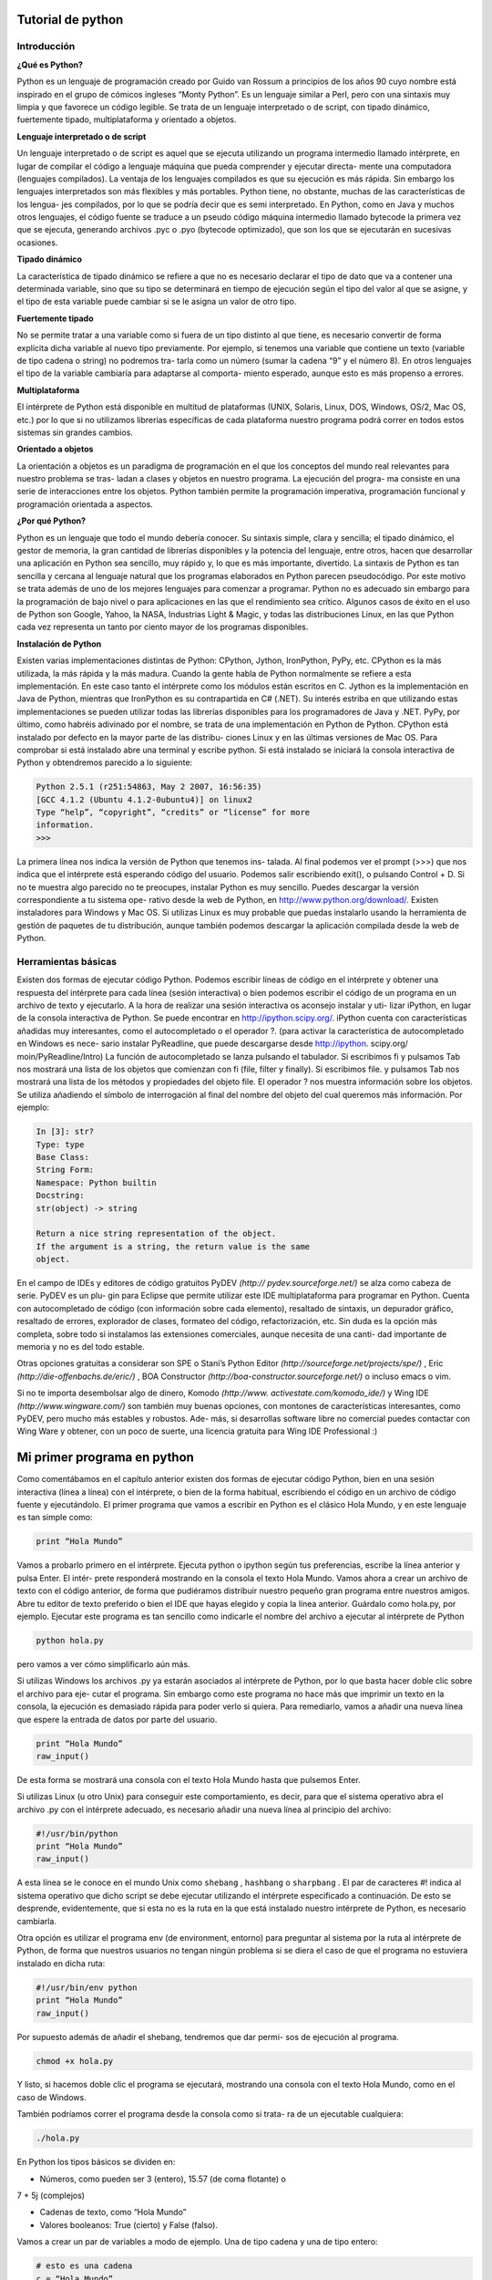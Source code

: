 **Tutorial de python**
========

.. image:: https://github.com/catetita/pyton-en-espanol/blob/master/1_PXHkfdYyliqb1qCrznu5TQ.jpeg


**Introducción**
-------
**¿Qué es Python?**

Python es un lenguaje de programación creado por Guido van Rossum 
a principios de los años 90 cuyo nombre está inspirado en el grupo de 
cómicos ingleses “Monty Python”. Es un lenguaje similar a Perl, pero 
con una sintaxis muy limpia y que favorece un código legible.
Se trata de un lenguaje interpretado o de script, con tipado dinámico, 
fuertemente tipado, multiplataforma y orientado a objetos.

**Lenguaje interpretado o de script**

Un lenguaje interpretado o de script es aquel que se ejecuta utilizando 
un programa intermedio llamado intérprete, en lugar de compilar el 
código a lenguaje máquina que pueda comprender y ejecutar directa-
mente una computadora (lenguajes compilados).
La ventaja de los lenguajes compilados es que su ejecución es más 
rápida. Sin embargo los lenguajes interpretados son más flexibles y más 
portables.
Python tiene, no obstante, muchas de las características de los lengua-
jes compilados, por lo que se podría decir que es semi interpretado. En 
Python, como en Java y muchos otros lenguajes, el código fuente se 
traduce a un pseudo código máquina intermedio llamado bytecode la 
primera vez que se ejecuta, generando archivos .pyc o .pyo (bytecode 
optimizado), que son los que se ejecutarán en sucesivas ocasiones.

**Tipado dinámico**

La característica de tipado dinámico se refiere a que no es necesario 
declarar el tipo de dato que va a contener una determinada variable, 
sino que su tipo se determinará en tiempo de ejecución según el tipo 
del valor al que se asigne, y el tipo de esta variable puede cambiar si se 
le asigna un valor de otro tipo.

**Fuertemente tipado**

No se permite tratar a una variable como si fuera de un tipo distinto 
al que tiene, es necesario convertir de forma explícita dicha variable 
al nuevo tipo previamente. Por ejemplo, si tenemos una variable que 
contiene un texto (variable de tipo cadena o string) no podremos tra-
tarla como un número (sumar la cadena “9” y el número 8). En otros 
lenguajes el tipo de la variable cambiaría para adaptarse al comporta-
miento esperado, aunque esto es más propenso a errores.

**Multiplataforma**

El intérprete de Python está disponible en multitud de plataformas 
(UNIX, Solaris, Linux, DOS, Windows, OS/2, Mac OS, etc.) por lo 
que si no utilizamos librerías específicas de cada plataforma nuestro 
programa podrá correr en todos estos sistemas sin grandes cambios.

**Orientado a objetos**

La orientación a objetos es un paradigma de programación en el que 
los conceptos del mundo real relevantes para nuestro problema se tras-
ladan a clases y objetos en nuestro programa. La ejecución del progra-
ma consiste en una serie de interacciones entre los objetos.
Python también permite la programación imperativa, programación 
funcional y programación orientada a aspectos.

**¿Por qué Python?**

Python es un lenguaje que todo el mundo debería conocer. Su sintaxis 
simple, clara y sencilla; el tipado dinámico, el gestor de memoria, la 
gran cantidad de librerías disponibles y la potencia del lenguaje, entre 
otros, hacen que desarrollar una aplicación en Python sea sencillo, muy 
rápido y, lo que es más importante, divertido.
La sintaxis de Python es tan sencilla y cercana al lenguaje natural que 
los programas elaborados en Python parecen pseudocódigo. Por este 
motivo se trata además de uno de los mejores lenguajes para comenzar 
a programar.
Python no es adecuado sin embargo para la programación de bajo 
nivel o para aplicaciones en las que el rendimiento sea crítico.
Algunos casos de éxito en el uso de Python son Google, Yahoo, la 
NASA, Industrias Light & Magic, y todas las distribuciones Linux, en 
las que Python cada vez representa un tanto por ciento mayor de los 
programas disponibles.

**Instalación de Python**

Existen varias implementaciones distintas de Python: CPython, 
Jython, IronPython, PyPy, etc.
CPython es la más utilizada, la más rápida y la más madura. Cuando la 
gente habla de Python normalmente se refiere a esta implementación. 
En este caso tanto el intérprete como los módulos están escritos en C.
Jython es la implementación en Java de Python, mientras que 
IronPython es su contrapartida en C# (.NET). Su interés estriba en 
que utilizando estas implementaciones se pueden utilizar todas las 
librerías disponibles para los programadores de Java y .NET.
PyPy, por último, como habréis adivinado por el nombre, se trata de 
una implementación en Python de Python.
CPython está instalado por defecto en la mayor parte de las distribu-
ciones Linux y en las últimas versiones de Mac OS. Para comprobar si 
está instalado abre una terminal y escribe python. Si está instalado se 
iniciará la consola interactiva de Python y obtendremos parecido a lo 
siguiente:

.. code-block:: nim

 Python 2.5.1 (r251:54863, May 2 2007, 16:56:35)
 [GCC 4.1.2 (Ubuntu 4.1.2-0ubuntu4)] on linux2
 Type “help”, “copyright”, “credits” or “license” for more 
 information.
 >>> 


La primera línea nos indica la versión de Python que tenemos ins-
talada. Al final podemos ver el prompt (>>>) que nos indica que el 
intérprete está esperando código del usuario. Podemos salir escribiendo 
exit(), o pulsando Control + D.
Si no te muestra algo parecido no te preocupes, instalar Python es muy 
sencillo. Puedes descargar la versión correspondiente a tu sistema ope-
rativo desde la web de Python, en http://www.python.org/download/. 
Existen instaladores para Windows y Mac OS. Si utilizas Linux es 
muy probable que puedas instalarlo usando la herramienta de gestión 
de paquetes de tu distribución, aunque también podemos descargar la 
aplicación compilada desde la web de Python.

**Herramientas básicas**
-----

Existen dos formas de ejecutar código Python. Podemos escribir líneas 
de código en el intérprete y obtener una respuesta del intérprete para 
cada línea (sesión interactiva) o bien podemos escribir el código de un 
programa en un archivo de texto y ejecutarlo.
A la hora de realizar una sesión interactiva os aconsejo instalar y uti-
lizar iPython, en lugar de la consola interactiva de Python. Se puede 
encontrar en http://ipython.scipy.org/. iPython cuenta con características 
añadidas muy interesantes, como el autocompletado o el operador ?. 
(para activar la característica de autocompletado en Windows es nece-
sario instalar PyReadline, que puede descargarse desde http://ipython.
scipy.org/ moin/PyReadline/Intro)
La función de autocompletado se lanza pulsando el tabulador. Si 
escribimos fi y pulsamos Tab nos mostrará una lista de los objetos 
que comienzan con fi (file, filter y finally). Si escribimos file. y 
pulsamos Tab nos mostrará una lista de los métodos y propiedades del 
objeto file.
El operador ? nos muestra información sobre los objetos. Se utiliza 
añadiendo el símbolo de interrogación al final del nombre del objeto 
del cual queremos más información. Por ejemplo:

.. code-block:: nim

 In [3]: str?
 Type: type
 Base Class:
 String Form:
 Namespace: Python builtin
 Docstring:
 str(object) -> string

 Return a nice string representation of the object.
 If the argument is a string, the return value is the same 
 object. 

En el campo de IDEs y editores de código gratuitos PyDEV *(http://
pydev.sourceforge.net/)* se alza como cabeza de serie. PyDEV es un plu-
gin para Eclipse que permite utilizar este IDE multiplataforma para 
programar en Python. Cuenta con autocompletado de código (con 
información sobre cada elemento), resaltado de sintaxis, un depurador 
gráfico, resaltado de errores, explorador de clases, formateo del código, 
refactorización, etc. Sin duda es la opción más completa, sobre todo si 
instalamos las extensiones comerciales, aunque necesita de una canti-
dad importante de memoria y no es del todo estable.

Otras opciones gratuitas a considerar son SPE o Stani’s Python Editor 
*(http://sourceforge.net/projects/spe/)* ,  Eric *(http://die-offenbachs.de/eric/)* , 
BOA Constructor *(http://boa-constructor.sourceforge.net/)* o incluso 
emacs o vim.

Si no te importa desembolsar algo de dinero, Komodo *(http://www.
activestate.com/komodo_ide/)* y Wing IDE *(http://www.wingware.com/)* 
son también muy buenas opciones, con montones de características 
interesantes, como PyDEV, pero mucho más estables y robustos. Ade-
más, si desarrollas software libre no comercial puedes contactar con 
Wing Ware y obtener, con un poco de suerte, una licencia gratuita para 
Wing IDE Professional :)

**Mi primer programa en python**
=======

Como comentábamos en el capítulo anterior existen dos formas de 
ejecutar código Python, bien en una sesión interactiva (línea a línea) 
con el intérprete, o bien de la forma habitual, escribiendo el código en 
un archivo de código fuente y ejecutándolo.
El primer programa que vamos a escribir en Python es el clásico Hola 
Mundo, y en este lenguaje es tan simple como:

.. code-block:: nim

 print “Hola Mundo”

Vamos a probarlo primero en el intérprete. Ejecuta python o ipython 
según tus preferencias, escribe la línea anterior y pulsa Enter. El intér-
prete responderá mostrando en la consola el texto Hola Mundo.
Vamos ahora a crear un archivo de texto con el código anterior, de 
forma que pudiéramos distribuir nuestro pequeño gran programa entre 
nuestros amigos. Abre tu editor de texto preferido o bien el IDE que 
hayas elegido y copia la línea anterior. Guárdalo como hola.py, por 
ejemplo.
Ejecutar este programa es tan sencillo como indicarle el nombre del 
archivo a ejecutar al intérprete de Python

.. code-block:: nim

 python hola.py

pero vamos a ver cómo simplificarlo aún más.

Si utilizas Windows los archivos .py ya estarán asociados al intérprete 
de Python, por lo que basta hacer doble clic sobre el archivo para eje-
cutar el programa. Sin embargo como este programa no hace más que 
imprimir un texto en la consola, la ejecución es demasiado rápida para 
poder verlo si quiera. Para remediarlo, vamos a añadir una nueva línea 
que espere la entrada de datos por parte del usuario.

.. code-block:: nim

 print “Hola Mundo”
 raw_input()


De esta forma se mostrará una consola con el texto Hola Mundo hasta 
que pulsemos Enter.

Si utilizas Linux (u otro Unix) para conseguir este comportamiento, es 
decir, para que el sistema operativo abra el archivo .py con el intérprete 
adecuado, es necesario añadir una nueva línea al principio del archivo:

.. code-block:: nim

 #!/usr/bin/python
 print “Hola Mundo”
 raw_input()

A esta línea se le conoce en el mundo Unix como ``shebang`` , ``hashbang`` 
o ``sharpbang`` . El par de caracteres #! indica al sistema operativo que 
dicho script se debe ejecutar utilizando el intérprete especificado a 
continuación. De esto se desprende, evidentemente, que si esta no es la 
ruta en la que está instalado nuestro intérprete de Python, es necesario 
cambiarla.

Otra opción es utilizar el programa env (de environment, entorno) 
para preguntar al sistema por la ruta al intérprete de Python, de forma 
que nuestros usuarios no tengan ningún problema si se diera el caso de 
que el programa no estuviera instalado en dicha ruta:

.. code-block:: nim

 #!/usr/bin/env python
 print “Hola Mundo”
 raw_input()

Por supuesto además de añadir el shebang, tendremos que dar permi-
sos de ejecución al programa.

.. code-block:: nim

 chmod +x hola.py

Y listo, si hacemos doble clic el programa se ejecutará, mostrando una 
consola con el texto Hola Mundo, como en el caso de Windows.

También podríamos correr el programa desde la consola como si trata-
ra de un ejecutable cualquiera:

.. code-block:: nim

 ./hola.py


En Python los tipos básicos se dividen en:

* Números, como pueden ser 3 (entero), 15.57 (de coma flotante) o 
7 + 5j (complejos)

* Cadenas de texto, como “Hola Mundo”
  
* Valores booleanos: True (cierto) y False (falso).
  
Vamos a crear un par de variables a modo de ejemplo. Una de tipo 
cadena y una de tipo entero:

.. code-block:: nim

 # esto es una cadena
 c = “Hola Mundo”
 # y esto es un entero
 e = 23
 # podemos comprobarlo con la función type
 type(c)
 type(e)


Como veis en Python, a diferencia de muchos otros lenguajes, no se 
declara el tipo de la variable al crearla. En Java, por ejemplo, escribiría-
mos:

.. code-block:: nim

 String c = “Hola Mundo”;
 int e = 23;

Este pequeño ejemplo también nos ha servido para presentar los 
comentarios inline en Python: cadenas de texto que comienzan con el 
carácter # y que Python ignora totalmente. Hay más tipos de comenta-
rios, de los que hablaremos más adelante.


**Números**
-------

Como decíamos, en Python se pueden representar números enteros, 
reales y complejos.

**Enteros**

Los números enteros son aquellos números positivos o negativos que 
no tienen decimales (además del cero). En Python se pueden repre-
sentar mediante el tipo int (de integer, entero) o el tipo long (largo). 
La única diferencia es que el tipo long permite almacenar números 
más grandes. Es aconsejable no utilizar el tipo long a menos que sea 
necesario, para no malgastar memoria.

El tipo int de Python se implementa a bajo nivel mediante un tipo 
long de C. Y dado que Python utiliza C por debajo, como C, y a dife-
rencia de Java, el rango de los valores que puede representar depende 
de la plataforma.

En la mayor parte de las máquinas el long de C se almacena utilizando 
32 bits, es decir, mediante el uso de una variable de tipo int de Python 
podemos almacenar números de -231 a 231 - 1, o lo que es lo mismo, de 
-2.147.483.648 a 2.147.483.647. En plataformas de 64 bits, el rango es 
de -9.223.372.036.854.775.808 hasta 9.223.372.036.854.775.807.

El tipo long de Python permite almacenar números de cualquier preci-
sión, estando limitados solo por la memoria disponible en la máquina.

Al asignar un número a una variable esta pasará a tener tipo int, a 
menos que el número sea tan grande como para requerir el uso del tipo 
long.

.. code-block:: nim

 # type(entero) devolvería int
 entero = 23

También podemos indicar a Python que un número se almacene usan-
do long añadiendo una L al final:

.. code-block:: nim

 # type(entero) devolvería long
 entero = 23L


El literal que se asigna a la variable también se puede expresar como 
un octal, anteponiendo un cero:

.. code-block:: nim

 # 027 octal = 23 en base 10
 entero = 027

o bien en hexadecimal, anteponiendo un 0x:

.. code-block:: nim

 # 0×17 hexadecimal = 23 en base 10
 entero = 0×17

**Reales**

Los números reales son los que tienen decimales. En Python se expre-
san mediante el tipo float. En otros lenguajes de programación, como 
C, tenemos también el tipo double, similar a float pero de mayor 
precisión (double = doble precisión). Python, sin embargo, implementa 
su tipo float a bajo nivel mediante una variable de tipo double de C, 
es decir, utilizando 64 bits, luego en Python siempre se utiliza doble 
precisión, y en concreto se sigue el estándar IEEE 754: 1 bit para el 
signo, 11 para el exponente, y 52 para la mantisa. Esto significa que los 
valores que podemos representar van desde ±2,2250738585072020 x 
10-308 hasta ±1,7976931348623157×10308.

La mayor parte de los lenguajes de programación siguen el mismo 
esquema para la representación interna. Pero como muchos sabréis 
esta tiene sus limitaciones, impuestas por el hardware. Por eso desde 
Python 2.4 contamos también con un nuevo tipo Decimal, para el 
caso de que se necesite representar fracciones de forma más precisa. 
Sin embargo este tipo está fuera del alcance de este tutorial, y sólo es 
necesario para el ámbito de la programación científica y otros rela-
cionados. Para aplicaciones normales podeis utilizar el tipo float sin 
miedo, como ha venido haciéndose desde hace años, aunque teniendo 
en cuenta que los números en coma flotante no son precisos (ni en este 
ni en otros lenguajes de programación).

Para representar un número real en Python se escribe primero la parte 
entera, seguido de un punto y por último la parte decimal.

.. code-block:: nim

 real = 0.2703


También se puede utilizar notación científica, y añadir una e (de expo-
nente) para indicar un exponente en base 10. Por ejemplo:

.. code-block:: nim

 real = 0.1e-3
sería equivalente a 0.1 x 10-3 = 0.1 x 0.001 = 0.0001

**Complejos**

Los números complejos son aquellos que tienen parte imaginaria. Si 
no conocías de su existencia, es más que probable que nunca lo vayas a 
necesitar, por lo que puedes saltarte este apartado tranquilamente. De 
hecho la mayor parte de lenguajes de programación carecen de este 
tipo, aunque sea muy utilizado por ingenieros y científicos en general.

En el caso de que necesitéis utilizar números complejos, o simplemen-
te tengáis curiosidad, os diré que este tipo, llamado complex en Python, 
también se almacena usando coma flotante, debido a que estos núme-
ros son una extensión de los números reales. En concreto se almacena 
en una estructura de C, compuesta por dos variables de tipo double, 
sirviendo una de ellas para almacenar la parte real y la otra para la 
parte imaginaria.

Los números complejos en Python se representan de la siguiente 
forma:

.. code-block:: nim

 complejo = 2.1 + 7.8j

**Operadores**


Veamos ahora qué podemos hacer con nuestros números usando los 
operadores por defecto. Para operaciones más complejas podemos 
recurrir al módulo ``math`` .



**Operadores aritméticos**


================== =============== ================= 
Operador             Descripción          Ejemplo
================== =============== ================= 
     ``+``            SUMA         r = 3 + 2    # r es 5
     ``-``            RESTA        r = 4 - 7    # r es -3
================== =============== ================= 






================= ================= ============================
Operador            Descripción        Ejemplo
================= ================= ============================
     ``-``          Negación           r = -7       # r es -7
     ``*``          Multiplicación     r = 2 * 6    # r es 12
     ``**``         Exponente          r = 2 * * 6   # r es 64
     ``/``          División           r = 3.5 / 2  # r es 1.75
     ``//``         División entera    r = 3.5 // 2 # r es 1.0
     ``%``          Módulo             r = 7 % 2    # r es 1
================= ================= ============================ 


Puede que tengáis dudas sobre cómo funciona el operador de módulo, 
y cuál es la diferencia entre división y división entera.

El operador de módulo no hace otra cosa que devolvernos el resto de 
la división entre los dos operandos. En el ejemplo, 7/2 sería 3, con 1 de 
resto, luego el módulo es 1.

La diferencia entre división y división entera no es otra que la que 
indica su nombre. En la división el resultado que se devuelve es un 
número real, mientras que en la división entera el resultado que se 
devuelve es solo la parte entera.

No obstante hay que tener en cuenta que si utilizamos dos operandos 
enteros, Python determinará que queremos que la variable resultado 
también sea un entero, por lo que el resultado de, por ejemplo, 3 / 2 y 
3 // 2 sería el mismo: 1.

Si quisiéramos obtener los decimales necesitaríamos que al menos uno 
de los operandos fuera un número real, bien indicando los decimales

.. code-block:: nim

 r = 3.0 / 2


o bien utilizando la función float (no es necesario que sepais lo que 
significa el término función, ni que recordeis esta forma, lo veremos un 
poco más adelante):

.. code-block:: nim

 r = float(3) / 2


Esto es así porque cuando se mezclan tipos de números, Python con-
vierte todos los operandos al tipo más complejo de entre los tipos de 
los operandos.

**Operadores a nivel de bit**

Si no conocéis estos operadores es poco probable que vayáis a necesi-
tarlos, por lo que podéis obviar esta parte. Si aún así tenéis curiosidad 
os diré que estos son operadores que actúan sobre las representaciones 
en binario de los operandos.

Por ejemplo, si veis una operación como 3 & 2, lo que estais viendo es 
un and bit a bit entre los números binarios 11 y 10 (las representacio-
nes en binario de 3 y 2).

El operador ``and`` (&), del inglés “y”, devuelve 1 si el primer bit operando 
es 1 y el segundo bit operando es 1. Se devuelve 0 en caso contrario.

El resultado de aplicar and bit a bit a 11 y 10 sería entonces el número 
binario 10, o lo que es lo mismo, 2 en decimal (el primer dígito es 1 
para ambas cifras, mientras que el segundo es 1 sólo para una de ellas).

El operador ``or`` (|), del inglés “o”, devuelve 1 si el primer operando es 1 
o el segundo operando es 1. Para el resto de casos se devuelve 0.

El operador ``xor`` u or exclusivo (^) devuelve 1 si uno de los operandos 
es 1 y el otro no lo es.

El operador ``not`` (~), del inglés “no”, sirve para negar uno a uno cada 
bit; es decir, si el operando es 0, cambia a 1 y si es 1, cambia a 0.

Por último los operadores de desplazamiento (<< y >>) sirven para 
desplazar los bits n posiciones hacia la izquierda o la derecha.

========= =================== ======================
Operador   Descripción         Ejemplo
========= =================== ======================
&             and             r = 3 & 2  # r es 2
|             or              r = 3 | 2  # r es 3
^             xor             r = 3 ^ 2  # r es 1
~             not             r = ~3     # r es -4
<<        Desplazamiento izq. r = 3 << 1 # r es 6
>>        Desplazamiento der. r = 3 >> 1 # r es 1
========= =================== ======================


**Cadenas**

Las cadenas no son más que texto encerrado entre comillas simples 
(‘cadena’) o dobles (“cadena”). Dentro de las comillas se pueden 
añadir caracteres especiales escapándolos con \, como \n, el carácter de 
nueva línea, o \t, el de tabulación.

Una cadena puede estar precedida por el carácter u o el carácter r, los 
cuales indican, respectivamente, que se trata de una cadena que utiliza 
codificación Unicode y una cadena raw (del inglés, cruda). Las cade-
nas raw se distinguen de las normales en que los caracteres escapados 
mediante la barra invertida (\) no se sustituyen por sus contrapartidas. 
Esto es especialmente útil, por ejemplo, para las expresiones regulares, 
como veremos en el capítulo correspondiente.

.. code-block:: nim

 unicode = u”äóè”
 raw = r”\n”

También es posible encerrar una cadena entre triples comillas (simples 
o dobles). De esta forma podremos escribir el texto en varias líneas, y 
al imprimir la cadena, se respetarán los saltos de línea que introdujimos 
sin tener que recurrir al carácter \n, así como las comillas sin tener que 
escaparlas.

.. code-block:: nim

 triple = “““primera linea
      esto se vera en otra linea”””


Las cadenas también admiten operadores como +, que funciona realizando una concatenación de las cadenas utilizadas como operandos y ,
en la que se repite la cadena tantas veces como lo indique el número 
utilizado como segundo operando.

.. code-block:: nim

 a = “uno”
 b = “dos”

 c = a + b # c es “unodos”
 c = a * 3 # c es “unounouno”

**Booleanos**

Como decíamos al comienzo del capítulo una variable de tipo boolea-
no sólo puede tener dos valores: True (cierto) y False (falso). Estos 
valores son especialmente importantes para las expresiones condicio-
nales y los bucles, como veremos más adelante.

En realidad el tipo bool (el tipo de los booleanos) es una subclase del 
tipo int. Puede que esto no tenga mucho sentido para tí si no conoces 
los términos de la orientación a objetos, que veremos más adelante, 
aunque tampoco es nada importante.

Estos son los distintos tipos de operadores con los que podemos traba-
jar con valores booleanos, los llamados operadores lógicos o condicio-
nales:

========== ================== ===================================
Operador      Descripción        Ejemplo
========== ================== ===================================
and        ¿se cumple a y b?    r = True and False # r es False
or         ¿se cumple a o b?    r = True or False  # r es True
not        No a                 r = not True   # r es False
========== ================== ===================================

Los valores booleanos son además el resultado de expresiones que 
utilizan operadores relacionales (comparaciones entre valores):

========= ============================ ==========================
Operador    Descripción                  Ejemplo
========= ============================ ==========================
==          ¿son iguales a y b?          r = 5 == 3 # r es False
!=          ¿son distintos a y b?        r = 5 != 3 # r es True
<           ¿es a menor que b?           r = 5 < 3  # r es False
>           ¿es a mayor que b?           r = 5 > 3  # r es True
<=          ¿es a menor o igual que b?   r = 5 <= 5 # r es True
>=          ¿es a mayor o igual que b?   r = 5 >= 3 # r es True
========= ============================ ==========================

**Colecciones**
-------------

En el capítulo anterior vimos algunos tipos básicos, como los números, 
las cadenas de texto y los booleanos. En esta lección veremos algunos 
tipos de colecciones de datos: listas, tuplas y diccionarios.

**Lista**

La lista es un tipo de colección ordenada. Sería equivalente a lo que en 
otros lenguajes se conoce por arrays, o vectores.

Las listas pueden contener cualquier tipo de dato: números, cadenas, 
booleanos, … y también listas.

Crear una lista es tan sencillo como indicar entre corchetes, y separa-
dos por comas, los valores que queremos incluir en la lista:

.. code-block:: nim

 l = [22, True, “una lista”, [1, 2]]

Podemos acceder a cada uno de los elementos de la lista escribiendo el 
nombre de la lista e indicando el índice del elemento entre corchetes. 
Ten en cuenta sin embargo que el índice del primer elemento de la 
lista es 0, y no 1:

.. code-block:: nim

 l = [11, False]
 mi_var = l[0] # mi_var vale 11


Si queremos acceder a un elemento de una lista incluida dentro de otra 
lista tendremos que utilizar dos veces este operador, primero para in-
dicar a qué posición de la lista exterior queremos acceder, y el segundo 
para seleccionar el elemento de la lista interior:

.. code-block:: nim

 l = [“una lista”, [1, 2]] 
 mi_var = l[1][0] # mi_var vale 1

También podemos utilizar este operador para modificar un elemento 
de la lista si lo colocamos en la parte izquierda de una asignación:

.. code-block:: nim

 l = [22, True]
 l[0] = 99 # Con esto l valdrá [99, True]

El uso de los corchetes para acceder y modificar los elementos de una 
lista es común en muchos lenguajes, pero Python nos depara varias 
sorpresas muy agradables.

Una curiosidad sobre el operador [] de Python es que podemos utili-
zar también números negativos. Si se utiliza un número negativo como 
índice, esto se traduce en que el índice empieza a contar desde el final, 
hacia la izquierda; es decir, con [-1] accederíamos al último elemento 
de la lista, con [-2] al penúltimo, con [-3], al antepenúltimo, y así 
sucesivamente.

Otra cosa inusual es lo que en Python se conoce como slicing o parti-
cionado, y que consiste en ampliar este mecanismo para permitir selec-
cionar porciones de la lista. Si en lugar de un número escribimos dos 
números inicio y fin separados por dos puntos (inicio:fin) Python 
interpretará que queremos una lista que vaya desde la posición inicio 
a la posición fin, sin incluir este último. Si escribimos tres números 
(inicio:fin:salto) en lugar de dos, el tercero se utiliza para determi-
nar cada cuantas posiciones añadir un elemento a la lista.

.. code-block:: nim

 l = [99, True, “una lista”, [1, 2]] 
 mi_var = l[0:2]   # mi_var vale [99, True]
 mi_var = l[0:4:2] # mi_var vale [99, “una lista”]

Los números negativos también se pueden utilizar en un slicing, con el 
mismo comportamiento que se comentó anteriormente.

Hay que mencionar así mismo que no es necesario indicar el principio 
y el final del slicing, sino que, si estos se omiten, se usarán por defecto 
las posiciones de inicio y fin de la lista, respectivamente:

.. code-block:: nim

 l = [99, True, “una lista”]
 mi_var = l[1:]  # mi_var vale [True, “una lista”]
 mi_var = l[:2]  # mi_var vale [99, True]
 mi_var = l[:]   # mi_var vale [99, True, “una lista”]
 mi_var = l[::2] # mi_var vale [99, “una lista”]

También podemos utilizar este mecanismo para modificar la lista:

.. code-block:: nim

 l = [99, True, “una lista”, [1, 2]]
 l[0:2] = [0, 1] # l vale [0, 1, “una lista”, [1, 2]]

pudiendo incluso modificar el tamaño de la lista si la lista de la parte 
derecha de la asignación tiene un tamaño menor o mayor que el de la 
selección de la parte izquierda de la asignación:

.. code-block:: nim

 l[0:2] = [False] # l vale [False, “una lista”, [1, 2]]

En todo caso las listas ofrecen mecanismos más cómodos para ser mo-
dificadas a través de las funciones de la clase correspondiente, aunque 
no veremos estos mecanismos hasta más adelante, después de explicar 
lo que son las clases, los objetos y las funciones.

**Tuplas** 

Todo lo que hemos explicado sobre las listas se aplica también a las 
tuplas, a excepción de la forma de definirla, para lo que se utilizan 
paréntesis en lugar de corchetes.

.. code-block:: nim

 t = (1, 2, True, “python”)

En realidad el constructor de la tupla es la coma, no el paréntesis, pero 
el intérprete muestra los paréntesis, y nosotros deberíamos utilizarlos, 
por claridad.

.. code-block:: nim

 >>> t = 1, 2, 3
 >>> type(t)
 type “tuple”

Además hay que tener en cuenta que es necesario añadir una coma 
para tuplas de un solo elemento, para diferenciarlo de un elemento 
entre paréntesis.

.. code-block:: nim

 >>> t = (1)
 >>> type(t)
 type “int”
 >>> t = (1,)
 >>> type(t)
 type “tuple”

Para referirnos a elementos de una tupla, como en una lista, se usa el 
operador []:

.. code-block:: nim

 mi_var = t[0] # mi_var es 1
 mi_var = t[0:2] # mi_var es (1, 2)

Podemos utilizar el operador [] debido a que las tuplas, al igual que 
las listas, forman parte de un tipo de objetos llamados secuencias. 
Permitirme un pequeño inciso para indicaros que las cadenas de texto 
también son secuencias, por lo que no os extrañará que podamos hacer 
cosas como estas:

.. code-block:: nim

 c = “hola mundo”
 c[0]   # h
 c[5:]  # mundo
 c[::3] # hauo

Volviendo al tema de las tuplas, su diferencia con las listas estriba en 
que las tuplas no poseen estos mecanismos de modificación a través 
de funciones tan útiles de los que hablábamos al final de la anterior 
sección.

Además son inmutables, es decir, sus valores no se pueden modificar 
una vez creada; y tienen un tamaño fijo.

A cambio de estas limitaciones las tuplas son más “ligeras” que las 
listas, por lo que si el uso que le vamos a dar a una colección es muy 
básico, puedes utilizar tuplas en lugar de listas y ahorrar memoria.

**Diccionarios**

Los diccionarios, también llamados matrices asociativas, deben su 
nombre a que son colecciones que relacionan una clave y un valor. Por 
ejemplo, veamos un diccionario de películas y directores:

.. code-block:: nim

 d = {“Love Actually “: “Richard Curtis”,
     “Kill Bill”: “Tarantino”,
 “Amélie”: “Jean-Pierre Jeunet”}

El primer valor se trata de la clave y el segundo del valor asociado 
a la clave. Como clave podemos utilizar cualquier valor inmutable: 
podríamos usar números, cadenas, booleanos, tuplas, … pero no listas 
o diccionarios, dado que son mutables. Esto es así porque los diccio-
narios se implementan como tablas hash, y a la hora de introducir un 
nuevo par clave-valor en el diccionario se calcula el hash de la clave 
para después poder encontrar la entrada correspondiente rápidamente. 
Si se modificara el objeto clave después de haber sido introducido en el 
diccionario, evidentemente, su hash también cambiaría y no podría ser 
encontrado.

La diferencia principal entre los diccionarios y las listas o las tuplas es 
que a los valores almacenados en un diccionario se les accede no por su 
índice, porque de hecho no tienen orden, sino por su clave, utilizando 
de nuevo el operador [].

.. code-block:: nim

 d[“Love Actually “] # devuelve “Richard Curtis”

Al igual que en listas y tuplas también se puede utilizar este operador 
para reasignar valores.

.. code-block:: nim

 d[“Kill Bill”] = “Quentin Tarantino”

Sin embargo en este caso no se puede utilizar slicing, entre otras cosas 
porque los diccionarios no son secuencias, si no mappings (mapeados, 
asociaciones).


**Control de flujo**
------------------

En esta lección vamos a ver los condicionales y los bucles.

**Sentencias condicionales**

Si un programa no fuera más que una lista de órdenes a ejecutar de 
forma secuencial, una por una, no tendría mucha utilidad. Los con-
dicionales nos permiten comprobar condiciones y hacer que nuestro 
programa se comporte de una forma u otra, que ejecute un fragmento 
de código u otro, dependiendo de esta condición.

Aquí es donde cobran su importancia el tipo booleano y los operadores 
lógicos y relacionales que aprendimos en el capítulo sobre los tipos 
básicos de Python.

**if**

La forma más simple de un estamento condicional es un if (del inglés 
si) seguido de la condición a evaluar, dos puntos (:) y en la siguiente 
línea e indentado, el código a ejecutar en caso de que se cumpla dicha 
condición.

.. code-block:: nim

 fav = “mundogeek.net”
 # si (if) fav es igual a “mundogeek.net”
 if fav == “mundogeek.net”:
    print “Tienes buen gusto!”
    print “Gracias”

Como veis es bastante sencillo.

Eso si, aseguraros de que indentáis el código tal cual se ha hecho en el 
ejemplo, es decir, aseguraros de pulsar Tabulación antes de las dos ór-
denes print, dado que esta es la forma de Python de saber que vuestra 
intención es la de que los dos print se ejecuten sólo en el caso de que 
se cumpla la condición, y no la de que se imprima la primera cadena si 
se cumple la condición y la otra siempre, cosa que se expresaría así:

.. code-block:: nim

 if fav == “mundogeek.net”:
    print “Tienes buen gusto!”
 print “Gracias”


En otros lenguajes de programación los bloques de código se determi-
nan encerrándolos entre llaves, y el indentarlos no se trata más que de 
una buena práctica para que sea más sencillo seguir el flujo del progra-
ma con un solo golpe de vista. Por ejemplo, el código anterior expresa-
do en Java sería algo así:

.. code-block:: nim

 String fav = “mundogeek.net”;
 if (fav.equals(“mundogeek.net”)){
    System.out.println(“Tienes buen gusto!”);
    System.out.println(“Gracias”);
 }

Sin embargo, como ya hemos comentado, en Python se trata de una 
obligación, y no de una elección. De esta forma se obliga a los progra-
madores a indentar su código para que sea más sencillo de leer :)

**if … else**

Vamos a ver ahora un condicional algo más complicado. ¿Qué haría-
mos si quisiéramos que se ejecutaran unas ciertas órdenes en el caso de 
que la condición no se cumpliera? Sin duda podríamos añadir otro if 
que tuviera como condición la negación del primero:

.. code-block:: nim

 if fav == “mundogeek.net”:
    print “Tienes buen gusto!”
    print “Gracias”
 if fav != “mundogeek.net”:
    print “Vaya, que lástima”
 
pero el condicional tiene una segunda construcción mucho más útil:

.. code-block:: nim
 if fav == “mundogeek.net”:
    print “Tienes buen gusto!”
    print “Gracias”
 else:
    print “Vaya, que lástima”

Vemos que la segunda condición se puede sustituir con un else (del 
inglés: si no, en caso contrario). Si leemos el código vemos que tiene 
bastante sentido: “si fav es igual a mundogeek.net, imprime esto y esto, 
si no, imprime esto otro”.

**if … elif … elif … else**

Todavía queda una construcción más que ver, que es la que hace uso 
del elif.

.. code-block:: nim

 if numero < 0:
    print “Negativo”
 elif numero > 0:
    print “Positivo”
 else:
    print “Cero”

elif es una contracción de else if, por lo tanto elif numero > 0 puede 
leerse como “si no, si numero es mayor que 0”. Es decir, primero se 
evalúa la condición del if. Si es cierta, se ejecuta su código y se con-
tinúa ejecutando el código posterior al condicional; si no se cumple, 
se evalúa la condición del elif. Si se cumple la condición del elif 
se ejecuta su código y se continua ejecutando el código posterior al 
condicional; si no se cumple y hay más de un elif se continúa con el 
siguiente en orden de aparición. Si no se cumple la condición del if ni 
de ninguno de los elif, se ejecuta el código del else.

**A if C else B**

También existe una construcción similar al operador ? de otros lengua-
jes, que no es más que una forma compacta de expresar un if else. En 
esta construcción se evalúa el predicado C y se devuelve A si se cumple 
o B si no se cumple: A if C else B. Veamos un ejemplo:

.. code-block:: nim

 var = “par” if (num % 2 == 0) else “impar”

Y eso es todo. Si conocéis otros lenguajes de programación puede que 
esperarais que os hablara ahora del switch, pero en Python no existe 
esta construcción, que podría emularse con un simple diccionario, así 
que pasemos directamente a los bucles.

**Bucles**
---------
___________

Mientras que los condicionales nos permiten ejecutar distintos frag-
mentos de código dependiendo de ciertas condiciones, los bucles nos 
permiten ejecutar un mismo fragmento de código un cierto número de 
veces, mientras se cumpla una determinada condición.

**while**

El bucle while (mientras) ejecuta un fragmento de código mientras se 
cumpla una condición.

.. code-block:: nim

 edad = 0
 while edad < 18:
    edad = edad + 1
    print “Felicidades, tienes “ + str(edad)

La variable edad comienza valiendo 0. Como la condición de que edad 
es menor que 18 es cierta (0 es menor que 18), se entra en el bucle. 
Se aumenta edad en 1 y se imprime el mensaje informando de que 
el usuario ha cumplido un año. Recordad que el operador + para las 
cadenas funciona concatenando ambas cadenas. Es necesario utilizar 
la función str (de ``string``, cadena) para crear una cadena a partir del 
número, dado que no podemos concatenar números y cadenas, pero ya 
comentaremos esto y mucho más en próximos capítulos.

Ahora se vuelve a evaluar la condición, y 1 sigue siendo menor que 18, 
por lo que se vuelve a ejecutar el código que aumenta la edad en un 
año e imprime la edad en la pantalla. El bucle continuará ejecutándose 
hasta que edad sea igual a 18, momento en el cual la condición dejará 
de cumplirse y el programa continuaría ejecutando las instrucciones 
siguientes al bucle.

Ahora imaginemos que se nos olvidara escribir la instrucción que 
aumenta la edad. En ese caso nunca se llegaría a la condición de que 
edad fuese igual o mayor que 18, siempre sería 0, y el bucle continuaría 
indefinidamente escribiendo en pantalla Has cumplido 0.

Esto es lo que se conoce como un bucle infinito.

Sin embargo hay situaciones en las que un bucle infinito es útil. Por 
ejemplo, veamos un pequeño programa que repite todo lo que el usua-
rio diga hasta que escriba adios.

.. code-block:: nim

 while True:
    entrada = raw_input(“> “)
    if entrada == “adios”:
        break
    else:
        print entrada

Para obtener lo que el usuario escriba en pantalla utilizamos la función 
raw_input. No es necesario que sepais qué es una función ni cómo 
funciona exactamente, simplemente aceptad por ahora que en cada 
iteración del bucle la variable entrada contendrá lo que el usuario 
escribió hasta pulsar Enter.

Comprobamos entonces si lo que escribió el usuario fue adios, en cuyo 
caso se ejecuta la orden break o si era cualquier otra cosa, en cuyo caso 
se imprime en pantalla lo que el usuario escribió.

La palabra clave break (romper) sale del bucle en el que estamos.

Este bucle se podría haber escrito también, no obstante, de la siguiente 
forma:

.. code-block:: nim

 salir = False
 while not salir:
    entrada = raw_input()
    if entrada == “adios”:
        salir = True
    else:
        print entrada

pero nos ha servido para ver cómo funciona break.
Otra palabra clave que nos podemos encontrar dentro de los bucles es 
continue (continuar). Como habréis adivinado no hace otra cosa que 
pasar directamente a la siguiente iteración del bucle.

.. code-block:: nim

 edad = 0
 while edad < 18:
    edad = edad + 1
    if edad % 2 == 0:
        continue
    print “Felicidades, tienes “ + str(edad)

Como veis esta es una pequeña modificación de nuestro programa de 
felicitaciones. En esta ocasión hemos añadido un if que comprueba si 
la edad es par, en cuyo caso saltamos a la próxima iteración en lugar de 
imprimir el mensaje. Es decir, con esta modificación el programa sólo 
imprimiría felicitaciones cuando la edad fuera impar.

**for … in**

A los que hayáis tenido experiencia previa con según que lenguajes este 
bucle os va a sorprender gratamente. En Python for se utiliza como 
una forma genérica de iterar sobre una secuencia. Y como tal intenta 
facilitar su uso para este fin.

Este es el aspecto de un bucle for en Python:

.. code-block:: nim

 secuencia = [“uno”, “dos”, “tres”]
 for elemento in secuencia:
    print elemento

Como hemos dicho los for se utilizan en Python para recorrer secuen-
cias, por lo que vamos a utilizar un tipo secuencia, como es la lista, para 
nuestro ejemplo.

Leamos la cabecera del bucle como si de lenguaje natural se tratara: 
“para cada elemento en secuencia”. Y esto es exactamente lo que hace 
el bucle: para cada elemento que tengamos en la secuencia, ejecuta 
estas líneas de código.

Lo que hace la cabecera del bucle es obtener el siguiente elemento de 
la secuencia secuencia y almacenarlo en una variable de nombre ele-
mento. Por esta razón en la primera iteración del bucle elemento valdrá 
“uno”, en la segunda “dos”, y en la tercera “tres”.

Fácil y sencillo.

En C o C++, por ejemplo, lo que habríamos hecho sería iterar sobre las 
posiciones, y no sobre los elementos:

.. code-block:: nim

 int mi_array[] = {1, 2, 3, 4, 5};
 int i;
 for(i = 0; i < 5; i++) {
    printf(“%d\n”, mi_array[i]);
 }

Es decir, tendríamos un bucle for que fuera aumentando una variable 
i en cada iteración, desde 0 al tamaño de la secuencia, y utilizaríamos 
esta variable a modo de índice para obtener cada elemento e imprimir-
lo.

Como veis el enfoque de Python es más natural e intuitivo.

Pero, ¿qué ocurre si quisiéramos utilizar el for como si estuviéramos en 
C o en Java, por ejemplo, para imprimir los números de 30 a 50? No os 
preocupéis, porque no necesitaríais crear una lista y añadir uno a uno 
los números del 30 al 50. Python proporciona una función llamada 
range (rango) que permite generar una lista que vaya desde el primer 
número que le indiquemos al segundo. Lo veremos después de ver al 
fin a qué se refiere ese término tan recurrente: las funciones.

**funCiones**
------------

Una función es un fragmento de código con un nombre asociado que 
realiza una serie de tareas y devuelve un valor. A los fragmentos de 
código que tienen un nombre asociado y no devuelven valores se les 
suele llamar procedimientos. En Python no existen los procedimien-
tos, ya que cuando el programador no especifica un valor de retorno la 
función devuelve el valor None (nada), equivalente al null de Java.

Además de ayudarnos a programar y depurar dividiendo el programa 
en partes las funciones también permiten reutilizar código.

En Python las funciones se declaran de la siguiente forma:

.. code-block:: nim

 def mi_funcion(param1, param2):
    print param1
    print param2

Es decir, la palabra clave def seguida del nombre de la función y entre 
paréntesis los argumentos separados por comas. A continuación, en 
otra línea, indentado y después de los dos puntos tendríamos las líneas 
de código que conforman el código a ejecutar por la función.

También podemos encontrarnos con una cadena de texto como 
primera línea del cuerpo de la función. Estas cadenas se conocen con 
el nombre de docstring (cadena de documentación) y sirven, como su 
nombre indica, a modo de documentación de la función.

.. code-block:: nim

 def mi_funcion(param1, param2):
    “““Esta funcion imprime los dos valores pasados
    como parametros”””
    print param1
    print param2

Esto es lo que imprime el opeardor ? de iPython o la función help 
del lenguaje para proporcionar una ayuda sobre el uso y utilidad de 
las funciones. Todos los objetos pueden tener docstrings, no solo las 
funciones, como veremos más adelante.

Volviendo a la declaración de funciones, es importante aclarar que 
al declarar la función lo único que hacemos es asociar un nombre al 
fragmento de código que conforma la función, de forma que podamos 
ejecutar dicho código más tarde referenciándolo por su nombre. Es 
decir, a la hora de escribir estas líneas no se ejecuta la función. Para 
llamar a la función (ejecutar su código) se escribiría:

.. code-block:: nim

 mi_funcion(“hola”, 2)

Es decir, el nombre de la función a la que queremos llamar seguido de 
los valores que queramos pasar como parámetros entre paréntesis. La 
asociación de los parámetros y los valores pasados a la función se hace 
normalmente de izquierda a derecha: como a param1 le hemos dado un 
valor “hola” y param2 vale 2, mi_funcion imprimiría hola en una línea, 
y a continuación 2.

Sin embargo también es posible modificar el orden de los parámetros 
si indicamos el nombre del parámetro al que asociar el valor a la hora 
de llamar a la función:

.. code-block:: nim

 mi_funcion(param2 = 2, param1 = “hola”)

El número de valores que se pasan como parámetro al llamar a la fun-
ción tiene que coincidir con el número de parámetros que la función 
acepta según la declaración de la función. En caso contrario Python se 
quejará:

.. code-block:: nim

 >>> mi_funcion(“hola”)
 Traceback (most recent call last):
 File “<stdin>”, line 1, in <module>
 TypeError: mi_funcion() takes exactly 2 arguments (1 given)

También es posible, no obstante, definir funciones con un número va-
riable de argumentos, o bien asignar valores por defecto a los paráme-
tros para el caso de que no se indique ningún valor para ese parámetro 
al llamar a la función.

Los valores por defecto para los parámetros se definen situando un 
signo igual después del nombre del parámetro y a continuación el valor 
por defecto:

.. code-block:: nim

 def imprimir(texto, veces = 1):
    print veces * texto

En el ejemplo anterior si no indicamos un valor para el segundo 
parámetro se imprimirá una sola vez la cadena que le pasamos como 
primer parámetro:

.. code-block:: nim

 >>> imprimir(“hola”)
 hola

si se le indica otro valor, será este el que se utilice:

.. code-block:: nim
 >>> imprimir(“hola”, 2)
 holahola

Para definir funciones con un número variable de argumentos coloca-
mos un último parámetro para la función cuyo nombre debe preceder-
se de un signo :

.. code-block:: nim

 def varios(param1, param2, *otros):
    for val in otros:
        print val

.. code-block:: nim

 varios(1, 2)
 varios(1, 2, 3)
 varios(1, 2, 3, 4)

Esta sintaxis funciona creando una tupla (de nombre otros en el 
ejemplo) en la que se almacenan los valores de todos los parámetros 
extra pasados como argumento. Para la primera llamada, varios(1, 2), 
la tupla otros estaría vacía dado que no se han pasado más parámetros 
que los dos definidos por defecto, por lo tanto no se imprimiría nada. 
En la segunda llamada otros valdría (3, ), y en la tercera (3, 4).


También se puede preceder el nombre del último parámetro con * * , en 
cuyo caso en lugar de una tupla se utilizaría un diccionario. Las claves 
de este diccionario serían los nombres de los parámetros indicados al 
llamar a la función y los valores del diccionario, los valores asociados a 
estos parámetros.

En el siguiente ejemplo se utiliza la función items de los diccionarios, 
que devuelve una lista con sus elementos, para imprimir los parámetros 
que contiene el diccionario.

.. code-block:: nim

 def varios(param1, param2, **otros):
    for i in otros.items():
        print i
 varios(1, 2, tercero = 3)

Los que conozcáis algún otro lenguaje de programación os estaréis 
preguntando si en Python al pasar una variable como argumento de 
una función estas se pasan por referencia o por valor. En el paso por 
referencia lo que se pasa como argumento es una referencia o puntero 
a la variable, es decir, la dirección de memoria en la que se encuentra el 
contenido de la variable, y no el contenido en si. En el paso por valor, 
por el contrario, lo que se pasa como argumento es el valor que conte-
nía la variable.

La diferencia entre ambos estriba en que en el paso por valor los 
cambios que se hagan sobre el parámetro no se ven fuera de la fun-
ción, dado que los argumentos de la función son variables locales a la 
función que contienen los valores indicados por las variables que se 
pasaron como argumento. Es decir, en realidad lo que se le pasa a la 
función son copias de los valores y no las variables en si.
Si quisiéramos modificar el valor de uno de los argumentos y que estos 
cambios se reflejaran fuera de la función tendríamos que pasar el pará-
metro por referencia.

En C los argumentos de las funciones se pasan por valor, aunque se 
puede simular el paso por referencia usando punteros. En Java también 
se usa paso por valor, aunque para las variables que son objetos lo que 
se hace es pasar por valor la referencia al objeto, por lo que en realidad 
parece paso por referencia.

En Python también se utiliza el paso por valor de referencias a objetos,
como en Java, aunque en el caso de Python, a diferencia de Java, todo 
es un objeto (para ser exactos lo que ocurre en realidad es que al objeto 
se le asigna otra etiqueta o nombre en el espacio de nombres local de la 
función).

Sin embargo no todos los cambios que hagamos a los parámetros 
dentro de una función Python se reflejarán fuera de esta, ya que hay 
que tener en cuenta que en Python existen objetos inmutables, como 
las tuplas, por lo que si intentáramos modificar una tupla pasada como 
parámetro lo que ocurriría en realidad es que se crearía una nueva ins-
tancia, por lo que los cambios no se verían fuera de la función.

Veamos un pequeño programa para demostrarlo. En este ejemplo 
se hace uso del método append de las listas. Un método no es más 
que una función que pertenece a un objeto, en este caso a una lista; y 
append, en concreto, sirve para añadir un elemento a una lista.

.. code-block:: nim

 def f(x, y):
    x = x + 3
    y.append(23)
    print x, y

.. code-block:: nim

 x = 22
 y = [22]
 f(x, y)
 print x, y

El resultado de la ejecución de este programa sería

.. code-block:: nim

 25 [22, 23]
 22 [22, 23]

Como vemos la variable x no conserva los cambios una vez salimos de 
la función porque los enteros son inmutables en Python. Sin embargo 
la variable y si los conserva, porque las listas son mutables.

En resumen: los valores mutables se comportan como paso por refe-
rencia, y los inmutables como paso por valor.

Con esto terminamos todo lo relacionado con los parámetros de las 
funciones. Veamos por último cómo devolver valores, para lo que se 
utiliza la palabra clave return:

.. code-block:: nim

 def sumar(x, y):
    return x + y

.. code-block:: nim   

 print sumar(3, 2)

Como vemos esta función tan sencilla no hace otra cosa que sumar los 
valores pasados como parámetro y devolver el resultado como valor de 
retorno.

También podríamos pasar varios valores que retornar a return.

.. code-block:: nim

 def f(x, y):
    return x * 2, y * 2

.. code-block:: nim

 a, b = f(1, 2)

Sin embargo esto no quiere decir que las funciones Python puedan de-
volver varios valores, lo que ocurre en realidad es que Python crea una 
tupla al vuelo cuyos elementos son los valores a retornar, y esta única 
variable es la que se devuelve.

**orientaCión a objetos**
-------------------------

En el capítulo de introducción ya comentábamos que Python es un 
lenguaje multiparadigma en el se podía trabajar con programación es-
tructurada, como veníamos haciendo hasta ahora, o con programación 
orientada a objetos o programación funcional.

La Programación Orientada a Objetos (POO u OOP según sus siglas 
en inglés) es un paradigma de programación en el que los conceptos 
del mundo real relevantes para nuestro problema se modelan a través 
de clases y objetos, y en el que nuestro programa consiste en una serie 
de interacciones entre estos objetos.

**Clases y objetos**

Para entender este paradigma primero tenemos que comprender qué es 
una clase y qué es un objeto. Un objeto es una entidad que agrupa un 
estado y una funcionalidad relacionadas. El estado del objeto se define 
a través de variables llamadas atributos, mientras que la funcionalidad 
se modela a través de funciones a las que se les conoce con el nombre 
de métodos del objeto.

Un ejemplo de objeto podría ser un coche, en el que tendríamos atri-
butos como la marca, el número de puertas o el tipo de carburante y 
métodos como arrancar y parar. O bien cualquier otra combinación de 
atributos y métodos según lo que fuera relevante para nuestro progra-
ma.

Una clase, por otro lado, no es más que una plantilla genérica a partir 
de la cuál instanciar los objetos; plantilla que es la que define qué atri-
butos y métodos tendrán los objetos de esa clase.

Volviendo a nuestro ejemplo: en el mundo real existe un conjunto de 
objetos a los que llamamos coches y que tienen un conjunto de atribu-
tos comunes y un comportamiento común, esto es a lo que llamamos 
clase. Sin embargo, mi coche no es igual que el coche de mi vecino, y 
aunque pertenecen a la misma clase de objetos, son objetos distintos.

En Python las clases se definen mediante la palabra clave class segui-
da del nombre de la clase, dos puntos (:) y a continuación, indentado, 
el cuerpo de la clase. Como en el caso de las funciones, si la primera 
línea del cuerpo se trata de una cadena de texto, esta será la cadena de 
documentación de la clase o docstring.

.. code-block:: nim

 class Coche:
    “””Abstraccion de los objetos coche.”””
    def __init__(self, gasolina):
        self.gasolina = gasolina
        print “Tenemos”, gasolina, “litros”
    def arrancar(self):
        if self.gasolina > 0:
            print “Arranca”
        else:
            print “No arranca”
    def conducir(self):
        if self.gasolina > 0:
            self.gasolina -= 1
            print “Quedan”, self.gasolina, “litros”
        else:
            print “No se mueve”


Lo primero que llama la atención en el ejemplo anterior es el nombre 
tan curioso que tiene el método _ _ init _ _. Este nombre es una conven-
ción y no un capricho. El método _ _ init _ _, con una doble barra baja al 
principio y final del nombre, se ejecuta justo después de crear un nuevo 
objeto a partir de la clase, proceso que se conoce con el nombre de 
instanciación. El método _ _ init _ _ sirve, como sugiere su nombre, para 
realizar cualquier proceso de inicialización que sea necesario.

Como vemos el primer parámetro de _ _ init _ _ y del resto de métodos 
de la clase es siempre self. Esta es una idea inspirada en Modula-3 y 
sirve para referirse al objeto actual. Este mecanismo es necesario para 
poder acceder a los atributos y métodos del objeto diferenciando, por 
ejemplo, una variable local mi_var de un atributo del objeto self.
mi_var.

Si volvemos al método __init__ de nuestra clase Coche veremos cómo 
se utiliza self para asignar al atributo gasolina del objeto (self.gaso-
lina) el valor que el programador especificó para el parámetro gasoli-
na. El parámetro gasolina se destruye al final de la función, mientras 
que el atributo gasolina se conserva (y puede ser accedido) mientras el 
objeto viva.

Para crear un objeto se escribiría el nombre de la clase seguido de cual-
quier parámetro que sea necesario entre paréntesis. Estos parámetros 
son los que se pasarán al método __init__, que como decíamos es el 
método que se llama al instanciar la clase.

.. code-block:: nim

 mi_coche = Coche(3)

Os preguntareis entonces cómo es posible que a la hora de crear nues-
tro primer objeto pasemos un solo parámetro a __init__, el número 
3, cuando la definición de la función indica claramente que precisa de 
dos parámetros (self y gasolina). Esto es así porque Python pasa el 
primer argumento (la referencia al objeto que se crea) automágicamen-
te.

Ahora que ya hemos creado nuestro objeto, podemos acceder a sus 
atributos y métodos mediante la sintaxis objeto.atributo y objeto.
metodo():

.. code-block:: nim

 >>> print mi_coche.gasolina
 3
 >>> mi_coche.arrancar()
 Arranca
 >>> mi_coche.conducir()
 Quedan 2 litros
 >>> mi_coche.conducir()
 Quedan 1 litros
 >>> mi_coche.conducir()
 Quedan 0 litros
 >>> mi_coche.conducir()
 No se mueve
 >>> mi_coche.arrancar()
 No arranca
 >>> print mi_coche.gasolina
 0

Como último apunte recordar que en Python, como ya se comentó 
en repetidas ocasiones anteriormente, todo son objetos. Las cadenas, 
por ejemplo, tienen métodos como upper(), que devuelve el texto en 
mayúsculas o count(sub), que devuelve el número de veces que se 
encontró la cadena sub en el texto.

**Herencia**

Hay tres conceptos que son básicos para cualquier lenguaje de pro-
gramación orientado a objetos: el encapsulamiento, la herencia y el 
polimorfismo.

En un lenguaje orientado a objetos cuando hacemos que una clase 
(subclase) herede de otra clase (superclase) estamos haciendo que la 
subclase contenga todos los atributos y métodos que tenía la supercla-
se. No obstante al acto de heredar de una clase también se le llama a 
menudo “extender una clase”.

Supongamos que queremos modelar los instrumentos musicales de 
una banda, tendremos entonces una clase Guitarra, una clase Batería, 
una clase Bajo, etc. Cada una de estas clases tendrá una serie de atribu-
tos y métodos, pero ocurre que, por el mero hecho de ser instrumentos 
musicales, estas clases compartirán muchos de sus atributos y métodos; 
un ejemplo sería el método tocar().

Es más sencillo crear un tipo de objeto Instrumento con las atributos y 
métodos comunes e indicar al programa que Guitarra, Batería y Bajo 
son tipos de instrumentos, haciendo que hereden de Instrumento.

Para indicar que una clase hereda de otra se coloca el nombre de la cla-
se de la que se hereda entre paréntesis después del nombre de la clase:

.. code-block:: nim

 class Instrumento:
    def __init__(self, precio):
 self.precio = precio
    def tocar(self):
        print “Estamos tocando musica”
    def romper(self):
        print “Eso lo pagas tu”
        print “Son”, self.precio, “$$$”
 class Bateria(Instrumento):
    pass
 class Guitarra(Instrumento):
    pass

Como Bateria y Guitarra heredan de Instrumento, ambos tienen un 
método tocar() y un método romper(), y se inicializan pasando un 
parámetro precio. Pero, ¿qué ocurriría si quisiéramos especificar un 
nuevo parámetro tipo_cuerda a la hora de crear un objeto Guitarra? 
Bastaría con escribir un nuevo método __init__ para la clase Guitarra 
que se ejecutaría en lugar del __init__ de Instrumento. Esto es lo que 
se conoce como sobreescribir métodos.

Ahora bien, puede ocurrir en algunos casos que necesitemos sobrees-
cribir un método de la clase padre, pero que en ese método queramos 
ejecutar el método de la clase padre porque nuestro nuevo método no 
necesite más que ejecutar un par de nuevas instrucciones extra. En ese 
caso usaríamos la sintaxis SuperClase.metodo(self, args) para llamar 
al método de igual nombre de la clase padre. Por ejemplo, para llamar 
al método __init__ de Instrumento desde Guitarra usaríamos Instru-
mento.__init__(self, precio)

Observad que en este caso si es necesario especificar el parámetro self.

**Herencia múltiple**

En Python, a diferencia de otros lenguajes como Java o C#, se permite 
la herencia múltiple, es decir, una clase puede heredar de varias clases a 
la vez. Por ejemplo, podríamos tener una clase Cocodrilo que heredara 
de la clase Terrestre, con métodos como caminar() y atributos como 
velocidad_caminar y de la clase Acuatico, con métodos como nadar() 
y atributos como velocidad_nadar. Basta con enumerar las clases de 

las que se hereda separándolas por comas:

.. code-block:: nim

 class Cocodrilo(Terrestre, Acuatico):
    pass

En el caso de que alguna de las clases padre tuvieran métodos con el 
mismo nombre y número de parámetros las clases sobreescribirían la 
implementación de los métodos de las clases más a su derecha en la 
definición.

En el siguiente ejemplo, como Terrestre se encuentra más a la iz-
quierda, sería la definición de desplazar de esta clase la que prevale-
cería, y por lo tanto si llamamos al método desplazar de un objeto de 
tipo Cocodrilo lo que se imprimiría sería “El animal anda”.

.. code-block:: nim

 class Terrestre:
    def desplazar(self):
        print “El animal anda”
 class Acuatico:
    def desplazar(self):
        print “El animal nada”
 class Cocodrilo(Terrestre, Acuatico):
    pass
 c = Cocodrilo()
 c.desplazar()

**Polimorfismo**

La palabra polimorfismo, del griego poly morphos (varias formas), se re-
fiere a la habilidad de objetos de distintas clases de responder al mismo 
mensaje. Esto se puede conseguir a través de la herencia: un objeto de 
una clase derivada es al mismo tiempo un objeto de la clase padre, de 
forma que allí donde se requiere un objeto de la clase padre también se 
puede utilizar uno de la clase hija.

Python, al ser de tipado dinámico, no impone restricciones a los tipos 
que se le pueden pasar a una función, por ejemplo, más allá de que el 
objeto se comporte como se espera: si se va a llamar a un método f() 
del objeto pasado como parámetro, por ejemplo, evidentemente el 
objeto tendrá que contar con ese método. Por ese motivo, a diferencia 
de lenguajes de tipado estático como Java o C++, el polimorfismo en 
Python no es de gran importancia.

En ocasiones también se utiliza el término polimorfismo para referirse 
a la sobrecarga de métodos, término que se define como la capacidad 
del lenguaje de determinar qué método ejecutar de entre varios méto-
dos con igual nombre según el tipo o número de los parámetros que se 
le pasa. En Python no existe sobrecarga de métodos (el último método 
sobreescribiría la implementación de los anteriores), aunque se puede 
conseguir un comportamiento similar recurriendo a funciones con va-
lores por defecto para los parámetros o a la sintaxis * params o * * params 
explicada en el capítulo sobre las funciones en Python, o bien usando 
decoradores (mecanismo que veremos más adelante).

**Encapsulación**

La encapsulación se refiere a impedir el acceso a determinados mé-
todos y atributos de los objetos estableciendo así qué puede utilizarse 
desde fuera de la clase.

Esto se consigue en otros lenguajes de programación como Java utili-
zando modificadores de acceso que definen si cualquiera puede acceder 
a esa función o variable (public) o si está restringido el acceso a la 
propia clase (private).

En Python no existen los modificadores de acceso, y lo que se suele 
hacer es que el acceso a una variable o función viene determinado por 
su nombre: si el nombre comienza con dos guiones bajos (y no termina 
también con dos guiones bajos) se trata de una variable o función pri-
vada, en caso contrario es pública. Los métodos cuyo nombre comien-
za y termina con dos guiones bajos son métodos especiales que Python 
llama automáticamente bajo ciertas circunstancias, como veremos al 
final del capítulo.

En el siguiente ejemplo sólo se imprimirá la cadena correspondiente al 
método publico(), mientras que al intentar llamar al método __pri-
vado() Python lanzará una excepción quejándose de que no existe 
(evidentemente existe, pero no lo podemos ver porque es privado).

.. code-block:: nim

 class Ejemplo:
    def publico(self):
        print “Publico”
    def __privado(self):
        print “Privado”
 ej = Ejemplo()
 ej.publico()
 ej.__privado()

Este mecanismo se basa en que los nombres que comienzan con un 
doble guión bajo se renombran para incluir el nombre de la clase 
(característica que se conoce con el nombre de name mangling). Esto 
implica que el método o atributo no es realmente privado, y podemos 
acceder a él mediante una pequeña trampa:

.. code-block:: nim

 ej._Ejemplo__privado()

En ocasiones también puede suceder que queramos permitir el acceso 
a algún atributo de nuestro objeto, pero que este se produzca de forma 
controlada. Para esto podemos escribir métodos cuyo único cometido 
sea este, métodos que normalmente, por convención, tienen nombres 
como getVariable y setVariable; de ahí que se conozcan también con 
el nombre de getters y setters.

.. code-block:: nim

 class Fecha():
    def __init__(self):
        self.__dia = 1
    def getDia(self):
        return self.__dia
    def setDia(self, dia):
        if dia > 0 and dia < 31:
            self.__dia = dia
        else:
            print “Error”
 mi_fecha = Fecha()
 mi_fecha.setDia(33)

Esto se podría simplificar mediante propiedades, que abstraen al usua-
rio del hecho de que se está utilizando métodos entre bambalinas para 
obtener y modificar los valores del atributo:

.. code-block:: nim

 class Fecha(object):
    def __init__(self):
        self.__dia = 1
    def getDia(self):
        return self.__dia
    def setDia(self, dia):
        if dia > 0 and dia < 31:
            self.__dia = dia
        else:
            print “Error”
    dia = property(getDia, setDia)
 mi_fecha = Fecha()
 mi_fecha.dia = 33

**Clases de “nuevo-estilo”**

En el ejemplo anterior os habrá llamado la atención el hecho de que la 
clase Fecha derive de object. La razón de esto es que para poder usar 
propiedades la clase tiene que ser de “nuevo-estilo”, clases enriquecidas 
introducidas en Python 2.2 que serán el estándar en Python 3.0 pero 
que aún conviven con las clases “clásicas” por razones de retrocompa-
tibilidad. Además de las propiedades las clases de nuevo estilo añaden 
otras funcionalidades como descriptores o métodos estáticos.

Para que una clase sea de nuevo estilo es necesario, por ahora, que 
extienda una clase de nuevo-estilo. En el caso de que no sea necesa-
rio heredar el comportamiento o el estado de ninguna clase, como en 
nuestro ejemplo anterior, se puede heredar de object, que es un objeto 
vacio que sirve como base para todas las clases de nuevo estilo.

La diferencia principal entre las clases antiguas y las de nuevo estilo 
consiste en que a la hora de crear una nueva clase anteriormente no se 
definía realmente un nuevo tipo, sino que todos los objetos creados a 
partir de clases, fueran estas las clases que fueran, eran de tipo instan-
ce.

**Métodos especiales**

Ya vimos al principio del artículo el uso del método __init__. Exis-
ten otros métodos con significados especiales, cuyos nombres siempre 
comienzan y terminan con dos guiones bajos. A continuación se listan 
algunos especialmente útiles.

__init__(self, args)
Método llamado después de crear el objeto para realizar tareas de 
inicialización.

__new__(cls, args)
Método exclusivo de las clases de nuevo estilo que se ejecuta antes que 
__init__ y que se encarga de construir y devolver el objeto en sí. Es 
equivalente a los constructores de C++ o Java. Se trata de un método 
estático, es decir, que existe con independencia de las instancias de 
la clase: es un método de clase, no de objeto, y por lo tanto el primer 
parámetro no es self, sino la propia clase: cls.

__del__(self)
Método llamado cuando el objeto va a ser borrado. También llamado 
destructor, se utiliza para realizar tareas de limpieza.

__str__(self)
Método llamado para crear una cadena de texto que represente a nues-
tro objeto. Se utiliza cuando usamos print para mostrar nuestro objeto 
o cuando usamos la función str(obj) para crear una cadena a partir de 
nuestro objeto.

__cmp__(self, otro)
Método llamado cuando se utilizan los operadores de comparación 
para comprobar si nuestro objeto es menor, mayor o igual al objeto 
pasado como parámetro. Debe devolver un número negativo si nuestro 
objeto es menor, cero si son iguales, y un número positivo si nuestro 
objeto es mayor. Si este método no está definido y se intenta com-
parar el objeto mediante los operadores <, <=, > o >= se lanzará una 
excepción. Si se utilizan los operadores == o != para comprobar si dos 
objetos son iguales, se comprueba si son el mismo objeto (si tienen el 
mismo id).

__len__(self)
Método llamado para comprobar la longitud del objeto. Se utiliza, por 
ejemplo, cuando se llama a la función len(obj) sobre nuestro objeto. 
Como es de suponer, el método debe devolver la longitud del objeto.

Existen bastantes más métodos especiales, que permite entre otras 
cosas utilizar el mecanismo de slicing sobre nuestro objeto, utilizar 
los operadores aritméticos o usar la sintaxis de diccionarios, pero un 
estudio exhaustivo de todos los métodos queda fuera del propósito del 
capítulo.

**evisitando objetos**
-----------------

En los capítulos dedicados a los tipos simples y las colecciones veíamos 
por primera vez algunos de los objetos del lenguaje Python: números, 
booleanos, cadenas de texto, diccionarios, listas y tuplas.

Ahora que sabemos qué son las clases, los objetos, las funciones, y los 
métodos es el momento de revisitar estos objetos para descubrir su 
verdadero potencial.

Veremos a continuación algunos métodos útiles de estos objetos. Evi-
dentemente, no es necesario memorizarlos, pero si, al menos, recordar 
que existen para cuando sean necesarios.

**Diccionarios**

D.get(k[, d])
Busca el valor de la clave k en el diccionario. Es equivalente a utilizar 
D[k] pero al utilizar este método podemos indicar un valor a devolver 
por defecto si no se encuentra la clave, mientras que con la sintaxis 
D[k], de no existir la clave se lanzaría una excepción.

D.has_key(k)
Comprueba si el diccionario tiene la clave k. Es equivalente a la sin-
taxis k in D.

D.items()
Devuelve una lista de tuplas con pares clave-valor.

D.keys()
Devuelve una lista de las claves del diccionario.

D.pop(k[, d])
Borra la clave k del diccionario y devuelve su valor. Si no se encuentra 
dicha clave se devuelve d si se especificó el parámetro o bien se lanza 
una excepción.

D.values()
Devuelve una lista de los valores del diccionario.

**Cadenas**

S.count(sub[, start[, end]])
Devuelve el número de veces que se encuentra sub en la cadena. Los 
parámetros opcionales start y end definen una subcadena en la que 
buscar.

S.find(sub[, start[, end]])
Devuelve la posición en la que se encontró por primera vez sub en la 
cadena o -1 si no se encontró.

S.join(sequence)
Devuelve una cadena resultante de concatenar las cadenas de la se-
cuencia seq separadas por la cadena sobre la que se llama el método.

S.partition(sep)
Busca el separador sep en la cadena y devuelve una tupla con la sub-
cadena hasta dicho separador, el separador en si, y la subcadena del 
separador hasta el final de la cadena. Si no se encuentra el separador, la 
tupla contendrá la cadena en si y dos cadenas vacías.

S.replace(old, new[, count])
Devuelve una cadena en la que se han reemplazado todas las ocurren-
cias de la cadena old por la cadena new. Si se especifica el parámetro 
count, este indica el número máximo de ocurrencias a reemplazar.

S.split([sep [,maxsplit]])
Devuelve una lista conteniendo las subcadenas en las que se divide 
nuestra cadena al dividirlas por el delimitador sep. En el caso de que 
no se especifique sep, se usan espacios. Si se especifica maxsplit, este 
indica el número máximo de particiones a realizar.

**Listas**

L.append(object)
Añade un objeto al final de la lista.

L.count(value)
Devuelve el número de veces que se encontró value en la lista.

L.extend(iterable)
Añade los elementos del iterable a la lista.

L.index(value[, start[, stop]])
Devuelve la posición en la que se encontró la primera ocurrencia de 
value. Si se especifican, start y stop definen las posiciones de inicio y 
fin de una sublista en la que buscar.

L.insert(index, object)
Inserta el objeto object en la posición index.

L.pop([index])
Devuelve el valor en la posición index y lo elimina de la lista. Si no se 
especifica la posición, se utiliza el último elemento de la lista.

L.remove(value)
Eliminar la primera ocurrencia de value en la lista.

L.reverse()
Invierte la lista. Esta función trabaja sobre la propia lista desde la que 
se invoca el método, no sobre una copia.

L.sort(cmp=None, key=None, reverse=False)
Ordena la lista. Si se especifica cmp, este debe ser una función que tome 
como parámetro dos valores x e y de la lista y devuelva -1 si x es menor 
que y, 0 si son iguales y 1 si x es mayor que y.

El parámetro reverse es un booleano que indica si se debe ordenar 
la lista de forma inversa, lo que sería equivalente a llamar primero a 
L.sort() y después a L.reverse().

Por último, si se especifica, el parámetro key debe ser una función que 
tome un elemento de la lista y devuelva una clave a utilizar a la hora de 
comparar, en lugar del elemento en si.

**prograMaCión funCional**
-------------------------

La programación funcional es un paradigma en el que la programa-
ción se basa casi en su totalidad en funciones, entendiendo el concepto 
de función según su definición matemática, y no como los simples 
subprogramas de los lenguajes imperativos que hemos visto hasta 
ahora.

En los lenguajes funcionales puros un programa consiste exclusiva-
mente en la aplicación de distintas funciones a un valor de entrada 
para obtener un valor de salida.

Python, sin ser un lenguaje puramente funcional incluye varias caracte-
rísticas tomadas de los lenguajes funcionales como son las funciones de 
orden superior o las funciones lambda (funciones anónimas).

**Funciones de orden superior**

El concepto de funciones de orden superior se refiere al uso de fun-
ciones como si de un valor cualquiera se tratara, posibilitando el pasar 
funciones como parámetros de otras funciones o devolver funciones 
como valor de retorno.

Esto es posible porque, como hemos insistido ya en varias ocasiones, 
en Python todo son objetos. Y las funciones no son una excepción.
Veamos un pequeño ejemplo

.. code-block:: nim

 def saludar(lang):
    def saludar_es():
  print “Hola”
    def saludar_en():
        print “Hi”
    def saludar_fr():
        print “Salut”
    lang_func = {“es”: saludar_es,
                 “en”: saludar_en,
                 “fr”: saludar_fr}
    return lang_func[lang]
 f = saludar(“es”)
 f()

Como podemos observar lo primero que hacemos en nuestro pequeño 
programa es llamar a la función saludar con un parámetro “es”. En la 
función saludar se definen varias funciones: saludar_es, saludar_en y 
saludar_fr y a continuación se crea un diccionario que tiene como cla-
ves cadenas de texto que identifican a cada lenguaje, y como valores las 
funciones. El valor de retorno de la función es una de estas funciones. 
La función a devolver viene determinada por el valor del parámetro 
lang que se pasó como argumento de saludar.

Como el valor de retorno de saludar es una función, como hemos 
visto, esto quiere decir que f es una variable que contiene una función. 
Podemos entonces llamar a la función a la que se refiere f de la forma 
en que llamaríamos a cualquier otra función, añadiendo unos parénte-
sis y, de forma opcional, una serie de parámetros entre los paréntesis.

Esto se podría acortar, ya que no es necesario almacenar la función que 
nos pasan como valor de retorno en una variable para poder llamarla:

.. code-block:: nim

 >>> saludar(“en”)()
 Hi
 >>> saludar(“fr”)()
 Salut

En este caso el primer par de paréntesis indica los parámetros de la 
función saludar, y el segundo par, los de la función devuelta por salu-
dar.

**Iteraciones de orden superior sobre listas**
-----------------------

Una de las cosas más interesantes que podemos hacer con nuestras 
funciones de orden superior es pasarlas como argumentos de las fun-
ciones map, filter y reduce. Estas funciones nos permiten sustituir los 
bucles típicos de los lenguajes imperativos mediante construcciones 
equivalentes.

**map(function, sequence[, sequence, ...])**

La función map aplica una función a cada elemento de una secuencia y 
devuelve una lista con el resultado de aplicar la función a cada elemen-
to. Si se pasan como parámetros n secuencias, la función tendrá que 
aceptar n argumentos. Si alguna de las secuencias es más pequeña que 
las demás, el valor que le llega a la función function para posiciones 
mayores que el tamaño de dicha secuencia será None.

A continuación podemos ver un ejemplo en el que se utiliza map para 
elevar al cuadrado todos los elementos de una lista:

.. code-block:: nim

 def cuadrado(n):
    return n ** 2
 l = [1, 2, 3]
 l2 = map(cuadrado, l)

**filter(function, sequence)**

La funcion filter verifica que los elementos de una secuencia cum-
plan una determinada condición, devolviendo una secuencia con los 
elementos que cumplen esa condición. Es decir, para cada elemento de 
sequence se aplica la función function; si el resultado es True se añade 
a la lista y en caso contrario se descarta.

A continuación podemos ver un ejemplo en el que se utiliza filter 
para conservar solo los números que son pares.

.. code-block:: nim

 def es_par(n):
    return (n % 2.0 == 0)
 l = [1, 2, 3]
l2 = filter(es_par, l)

**reduce(function, sequence[, initial])**

La función reduce aplica una función a pares de elementos de una 
secuencia hasta dejarla en un solo valor.
A continuación podemos ver un ejemplo en el que se utiliza reduce 
para sumar todos los elementos de una lista.

.. code-block:: nim

 def sumar(x, y):
    return x + y
 l = [1, 2, 3]
 l2 = reduce(sumar, l)

**Funciones lambda**
-------------------

El operador lambda sirve para crear funciones anónimas en línea. Al ser 
funciones anónimas, es decir, sin nombre, estas no podrán ser referen-
ciadas más tarde.

Las funciones lambda se construyen mediante el operador lambda, los 
parámetros de la función separados por comas (atención, SIN parénte-
sis), dos puntos (:) y el código de la función.

Esta construcción podrían haber sido de utilidad en los ejemplos an-
teriores para reducir código. El programa que utilizamos para explicar 
filter, por ejemplo, podría expresarse así:

.. code-block:: nim

 l = [1, 2, 3]
 l2 = filter(lambda n: n % 2.0 == 0, l)

Comparemoslo con la versión anterior:

.. code-block:: nim

 def es_par(n):
    return (n % 2.0 == 0)
 l = [1, 2, 3]
 l2 = filter(es_par, l)

Las funciones lambda están restringidas por la sintaxis a una sola 
expresión.

**Comprensión de listas**
----------------

En Python 3000 map, filter y reduce perderán importancia. Y aun-
que estas funciones se mantendrán, reduce pasará a formar parte del 
módulo functools, con lo que quedará fuera de las funciones dispo-
nibles por defecto, y map y filter se desaconsejarán en favor de las list 
comprehensions o comprensión de listas.

La comprensión de listas es una característica tomada del lenguaje de 
programación funcional Haskell que está presente en Python desde la 
versión 2.0 y consiste en una construcción que permite crear listas a 
partir de otras listas.

Cada una de estas construcciones consta de una expresión que deter-
mina cómo modificar el elemento de la lista original, seguida de una o 
varias clausulas for y opcionalmente una o varias clausulas if.
Veamos un ejemplo de cómo se podría utilizar la comprensión de listas 
para elevar al cuadrado todos los elementos de una lista, como hicimos 
en nuestro ejemplo de map.

.. code-block:: nim

 l2 = [n ** 2 for n in l]

Esta expresión se leería como “para cada n en l haz n ** 2”. Como 
vemos tenemos primero la expresión que modifica los valores de la lista 
original (n ** 2), después el for, el nombre que vamos a utilizar para 
referirnos al elemento actual de la lista original, el in, y la lista sobre la 
que se itera.

El ejemplo que utilizamos para la función filter (conservar solo los 
números que son pares) se podría expresar con comprensión de listas 
así:
.. code-block:: nim

 l2 = [n for n in l if n % 2.0 == 0]

Veamos por último un ejemplo de compresión de listas con varias 
clausulas for:
